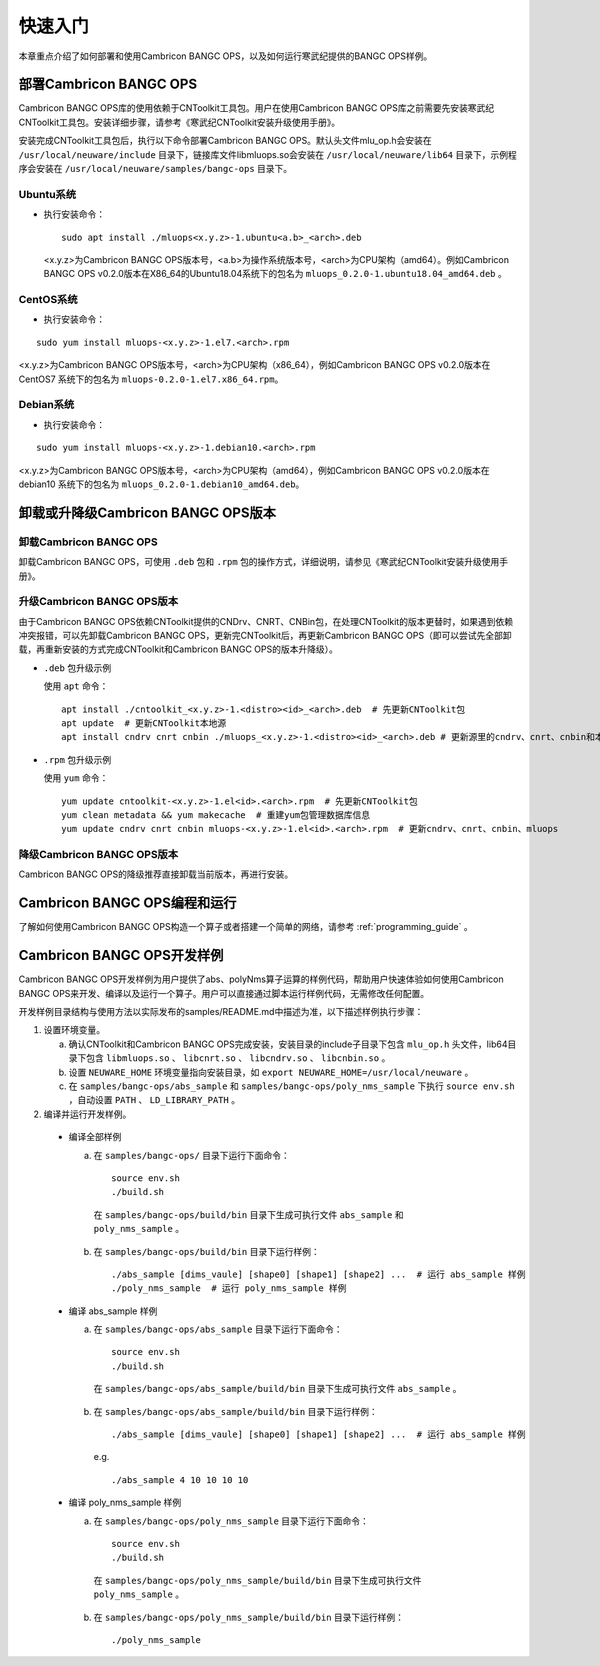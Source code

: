 快速入门
=================

本章重点介绍了如何部署和使用Cambricon BANGC OPS，以及如何运行寒武纪提供的BANGC OPS样例。

部署Cambricon BANGC OPS
------------------------

Cambricon BANGC OPS库的使用依赖于CNToolkit工具包。用户在使用Cambricon BANGC OPS库之前需要先安装寒武纪CNToolkit工具包。安装详细步骤，请参考《寒武纪CNToolkit安装升级使用手册》。

安装完成CNToolkit工具包后，执行以下命令部署Cambricon BANGC OPS。默认头文件mlu_op.h会安装在 ``/usr/local/neuware/include`` 目录下，链接库文件libmluops.so会安装在 ``/usr/local/neuware/lib64`` 目录下，示例程序会安装在 ``/usr/local/neuware/samples/bangc-ops`` 目录下。


Ubuntu系统
>>>>>>>>>>

- 执行安装命令：

  ::

    sudo apt install ./mluops<x.y.z>-1.ubuntu<a.b>_<arch>.deb

  <x.y.z>为Cambricon BANGC OPS版本号，<a.b>为操作系统版本号，<arch>为CPU架构（amd64）。例如Cambricon BANGC OPS v0.2.0版本在X86_64的Ubuntu18.04系统下的包名为 ``mluops_0.2.0-1.ubuntu18.04_amd64.deb`` 。


CentOS系统
>>>>>>>>>>

- 执行安装命令：

::

   sudo yum install mluops-<x.y.z>-1.el7.<arch>.rpm

<x.y.z>为Cambricon BANGC OPS版本号，<arch>为CPU架构（x86_64），例如Cambricon BANGC OPS v0.2.0版本在 CentOS7 系统下的包名为 ``mluops-0.2.0-1.el7.x86_64.rpm``。


Debian系统
>>>>>>>>>>

- 执行安装命令：

::

   sudo yum install mluops-<x.y.z>-1.debian10.<arch>.rpm
   
<x.y.z>为Cambricon BANGC OPS版本号，<arch>为CPU架构（amd64），例如Cambricon BANGC OPS v0.2.0版本在 debian10 系统下的包名为 ``mluops_0.2.0-1.debian10_amd64.deb``。

.. _卸载或升降级BANGC_OPS版本:

卸载或升降级Cambricon BANGC OPS版本
------------------------------------

卸载Cambricon BANGC OPS
>>>>>>>>>>>>>>>>>>>>>>>>>

卸载Cambricon BANGC OPS，可使用 ``.deb`` 包和 ``.rpm`` 包的操作方式，详细说明，请参见《寒武纪CNToolkit安装升级使用手册》。

升级Cambricon BANGC OPS版本
>>>>>>>>>>>>>>>>>>>>>>>>>>>>

由于Cambricon BANGC OPS依赖CNToolkit提供的CNDrv、CNRT、CNBin包，在处理CNToolkit的版本更替时，如果遇到依赖冲突报错，可以先卸载Cambricon BANGC OPS，更新完CNToolkit后，再更新Cambricon BANGC OPS（即可以尝试先全部卸载，再重新安装的方式完成CNToolkit和Cambricon BANGC OPS的版本升降级）。

- ``.deb`` 包升级示例

  使用 ``apt`` 命令：

  ::

    apt install ./cntoolkit_<x.y.z>-1.<distro><id>_<arch>.deb  # 先更新CNToolkit包
    apt update  # 更新CNToolkit本地源
    apt install cndrv cnrt cnbin ./mluops_<x.y.z>-1.<distro><id>_<arch>.deb # 更新源里的cndrv、cnrt、cnbin和本地的mluops deb包 

- ``.rpm`` 包升级示例

  使用 ``yum`` 命令：

  ::

    yum update cntoolkit-<x.y.z>-1.el<id>.<arch>.rpm  # 先更新CNToolkit包
    yum clean metadata && yum makecache  # 重建yum包管理数据库信息
    yum update cndrv cnrt cnbin mluops-<x.y.z>-1.el<id>.<arch>.rpm  # 更新cndrv、cnrt、cnbin、mluops


降级Cambricon BANGC OPS版本
>>>>>>>>>>>>>>>>>>>>>>>>>>>>

Cambricon BANGC OPS的降级推荐直接卸载当前版本，再进行安装。

Cambricon BANGC OPS编程和运行
-----------------------------

了解如何使用Cambricon BANGC OPS构造一个算子或者搭建一个简单的网络，请参考 :ref:`programming_guide` 。

Cambricon BANGC OPS开发样例
----------------------------

Cambricon BANGC OPS开发样例为用户提供了abs、polyNms算子运算的样例代码，帮助用户快速体验如何使用Cambricon BANGC OPS来开发、编译以及运行一个算子。用户可以直接通过脚本运行样例代码，无需修改任何配置。

开发样例目录结构与使用方法以实际发布的samples/README.md中描述为准，以下描述样例执行步骤：

1. 设置环境变量。

   a. 确认CNToolkit和Cambricon BANGC OPS完成安装，安装目录的include子目录下包含 ``mlu_op.h`` 头文件，lib64目录下包含 ``libmluops.so`` 、 ``libcnrt.so`` 、 ``libcndrv.so`` 、 ``libcnbin.so`` 。
   b. 设置 ``NEUWARE_HOME`` 环境变量指向安装目录，如 ``export NEUWARE_HOME=/usr/local/neuware`` 。
   c. 在 ``samples/bangc-ops/abs_sample`` 和 ``samples/bangc-ops/poly_nms_sample`` 下执行 ``source env.sh`` ，自动设置 ``PATH`` 、 ``LD_LIBRARY_PATH`` 。

2. 编译并运行开发样例。

  - 编译全部样例

    a. 在 ``samples/bangc-ops/`` 目录下运行下面命令：

      ::

        source env.sh
        ./build.sh

      在 ``samples/bangc-ops/build/bin`` 目录下生成可执行文件 ``abs_sample`` 和 ``poly_nms_sample`` 。
      
    b. 在 ``samples/bangc-ops/build/bin`` 目录下运行样例：

      ::

        ./abs_sample [dims_vaule] [shape0] [shape1] [shape2] ...  # 运行 abs_sample 样例
        ./poly_nms_sample  # 运行 poly_nms_sample 样例

  - 编译 abs_sample 样例

    a. 在 ``samples/bangc-ops/abs_sample`` 目录下运行下面命令：

      ::

        source env.sh
        ./build.sh

      在 ``samples/bangc-ops/abs_sample/build/bin`` 目录下生成可执行文件 ``abs_sample`` 。

    b. 在 ``samples/bangc-ops/abs_sample/build/bin`` 目录下运行样例：

      ::

        ./abs_sample [dims_vaule] [shape0] [shape1] [shape2] ...  # 运行 abs_sample 样例
      
      e.g.

      ::

        ./abs_sample 4 10 10 10 10

  - 编译 poly_nms_sample 样例

    a. 在 ``samples/bangc-ops/poly_nms_sample`` 目录下运行下面命令：

      ::

        source env.sh
        ./build.sh

      在 ``samples/bangc-ops/poly_nms_sample/build/bin`` 目录下生成可执行文件 ``poly_nms_sample`` 。

    b. 在 ``samples/bangc-ops/poly_nms_sample/build/bin`` 目录下运行样例：

      ::

        ./poly_nms_sample
